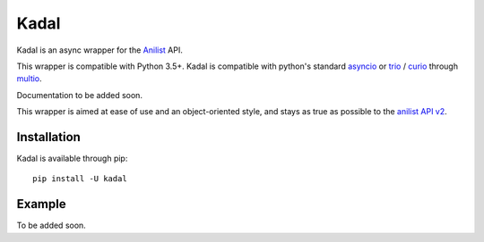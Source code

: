 Kadal
=====

Kadal is an async wrapper for the `Anilist <https://anilist.co/>`_ API.

This wrapper is compatible with Python 3.5+.
Kadal is compatible with python's standard `asyncio <https://docs.python.org/3/library/asyncio.html>`_ or `trio <https://github.com/python-trio/trio>`_ / `curio <https://github.com/dabeaz/curio>`_ through `multio <https://github.com/theelous3/multio>`_.

Documentation to be added soon.

This wrapper is aimed at ease of use and an object-oriented style, and stays as true as possible to the `anilist API v2 <https://github.com/AniList/ApiV2-GraphQL-Docs>`_.

Installation
------------

Kadal is available through pip:
::

    pip install -U kadal


Example
-------
To be added soon.
